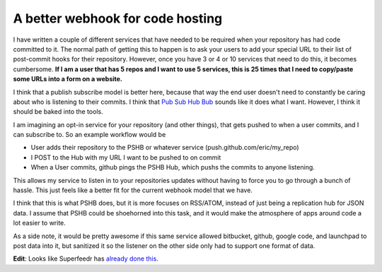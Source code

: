 .. post:: 2010-08-21 13:00:00

A better webhook for code hosting
=================================

I have written a couple of different services that have needed to
be required when your repository has had code committed to it. The
normal path of getting this to happen is to ask your users to add
your special URL to their list of post-commit hooks for their
repository. However, once you have 3 or 4 or 10 services that need
to do this, it becomes cumbersome.
**If I am a user that has 5 repos and I want to use 5 services, this is 25 times that I need to copy/paste some URLs into a form on a website.**

I think that a publish subscribe model is better here, because that
way the end user doesn't need to constantly be caring about who is
listening to their commits. I think that
`Pub Sub Hub Bub <http://code.google.com/p/pubsubhubbub/>`_ sounds
like it does what I want. However, I think it should be baked into
the tools.

I am imagining an opt-in service for your repository (and other
things), that gets pushed to when a user commits, and I can
subscribe to. So an example workflow would be


-  User adds their repository to the PSHB or whatever service
   (push.github.com/eric/my\_repo)
-  I POST to the Hub with my URL I want to be pushed to on commit
-  When a User commits, github pings the PSHB Hub, which pushs the
   commits to anyone listening.

This allows my service to listen in to your repositories updates
without having to force you to go through a bunch of hassle. This
just feels like a better fit for the current webhook model that we
have.

I think that this is what PSHB does, but it is more focuses on
RSS/ATOM, instead of just being a replication hub for JSON data. I
assume that PSHB could be shoehorned into this task, and it would
make the atmosphere of apps around code a lot easier to write.

As a side note, it would be pretty awesome if this same service
allowed bitbucket, github, google code, and launchpad to post data
into it, but sanitized it so the listener on the other side only
had to support one format of data.

**Edit**: Looks like Superfeedr has
`already done this <http://github.superfeedr.com/>`_.



